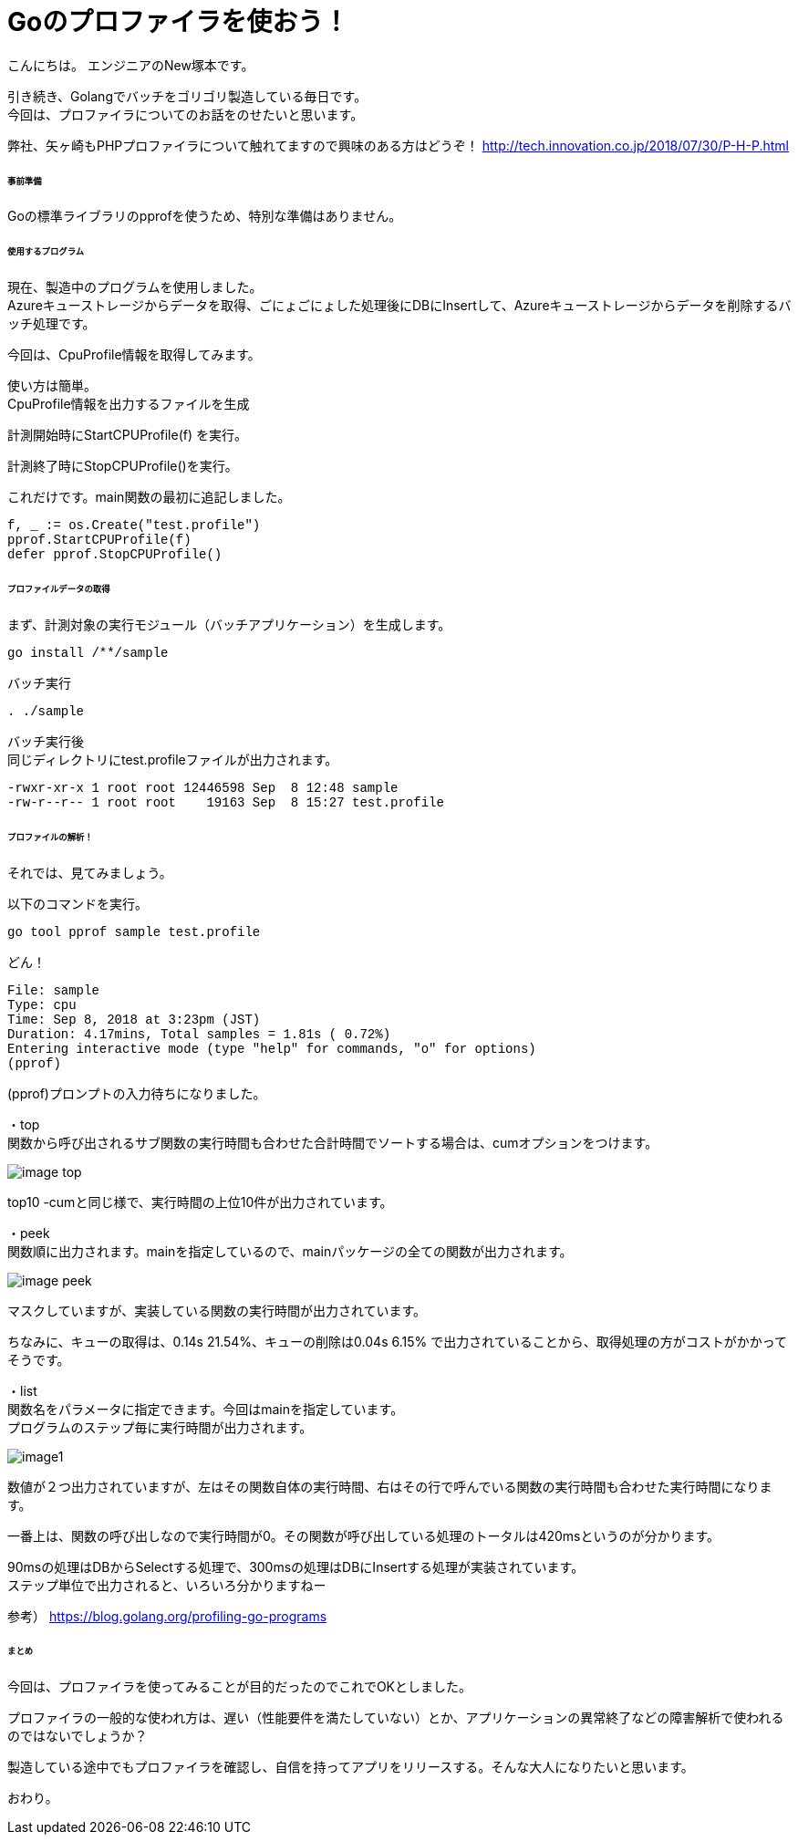 # Goのプロファイラを使おう！
:hp-tags: NewTsukamoto, mac, Golang, 

こんにちは。
エンジニアのNew塚本です。

引き続き、Golangでバッチをゴリゴリ製造している毎日です。 + 
今回は、プロファイラについてのお話をのせたいと思います。 +

弊社、矢ヶ崎もPHPプロファイラについて触れてますので興味のある方はどうぞ！
http://tech.innovation.co.jp/2018/07/30/P-H-P.html


====== 事前準備
Goの標準ライブラリのpprofを使うため、特別な準備はありません。


====== 使用するプログラム
現在、製造中のプログラムを使用しました。 +
Azureキューストレージからデータを取得、ごにょごにょした処理後にDBにInsertして、Azureキューストレージからデータを削除するバッチ処理です。 

今回は、CpuProfile情報を取得してみます。 + 


使い方は簡単。 +
CpuProfile情報を出力するファイルを生成 +

計測開始時にStartCPUProfile(f) を実行。 +

計測終了時にStopCPUProfile()を実行。 +

これだけです。main関数の最初に追記しました。


++++
<pre style="font-family: Menlo, Courier">
f, _ := os.Create("test.profile")
pprof.StartCPUProfile(f)
defer pprof.StopCPUProfile()
</pre> 
++++


====== プロファイルデータの取得

まず、計測対象の実行モジュール（バッチアプリケーション）を生成します。

++++
<pre style="font-family: Menlo, Courier">
go install /**/sample
</pre> 
++++

バッチ実行

++++
<pre style="font-family: Menlo, Courier">
. ./sample
</pre> 
++++

バッチ実行後 +
同じディレクトリにtest.profileファイルが出力されます。


++++
<pre style="font-family: Menlo, Courier">
-rwxr-xr-x 1 root root 12446598 Sep  8 12:48 sample
-rw-r--r-- 1 root root    19163 Sep  8 15:27 test.profile
</pre> 
++++

====== プロファイルの解析！
それでは、見てみましょう。 +

以下のコマンドを実行。
++++
<pre style="font-family: Menlo, Courier">
go tool pprof sample test.profile
</pre> 
++++

どん！

++++
<pre style="font-family: Menlo, Courier">
File: sample
Type: cpu
Time: Sep 8, 2018 at 3:23pm (JST)
Duration: 4.17mins, Total samples = 1.81s ( 0.72%)
Entering interactive mode (type "help" for commands, "o" for options)
(pprof)
</pre> 
++++
(pprof)プロンプトの入力待ちになりました。 +


・top  +
関数から呼び出されるサブ関数の実行時間も合わせた合計時間でソートする場合は、cumオプションをつけます。

image::https://raw.githubusercontent.com/innovation-jp/innovation-jp.github.io/master/images/tsukamoto/image-top.png[] 

top10 -cumと同じ様で、実行時間の上位10件が出力されています。


・peek +
関数順に出力されます。mainを指定しているので、mainパッケージの全ての関数が出力されます。 +

image::https://raw.githubusercontent.com/innovation-jp/innovation-jp.github.io/master/images/tsukamoto/image-peek.png[]

マスクしていますが、実装している関数の実行時間が出力されています。 + 

ちなみに、キューの取得は、0.14s 21.54%、キューの削除は0.04s  6.15% で出力されていることから、取得処理の方がコストがかかってそうです。



・list +
関数名をパラメータに指定できます。今回はmainを指定しています。 +
プログラムのステップ毎に実行時間が出力されます。 +


image::https://raw.githubusercontent.com/innovation-jp/innovation-jp.github.io/master/images/tsukamoto/image1.png[] 

数値が２つ出力されていますが、左はその関数自体の実行時間、右はその行で呼んでいる関数の実行時間も合わせた実行時間になります。 +

一番上は、関数の呼び出しなので実行時間が0。その関数が呼び出している処理のトータルは420msというのが分かります。 + 

90msの処理はDBからSelectする処理で、300msの処理はDBにInsertする処理が実装されています。 +
ステップ単位で出力されると、いろいろ分かりますねー

参考）
https://blog.golang.org/profiling-go-programs

====== まとめ
今回は、プロファイラを使ってみることが目的だったのでこれでOKとしました。 + 

プロファイラの一般的な使われ方は、遅い（性能要件を満たしていない）とか、アプリケーションの異常終了などの障害解析で使われるのではないでしょうか？ + 

製造している途中でもプロファイラを確認し、自信を持ってアプリをリリースする。そんな大人になりたいと思います。 + 

おわり。





